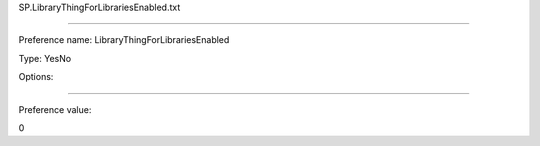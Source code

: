 SP.LibraryThingForLibrariesEnabled.txt

----------

Preference name: LibraryThingForLibrariesEnabled

Type: YesNo

Options: 

----------

Preference value: 



0

























